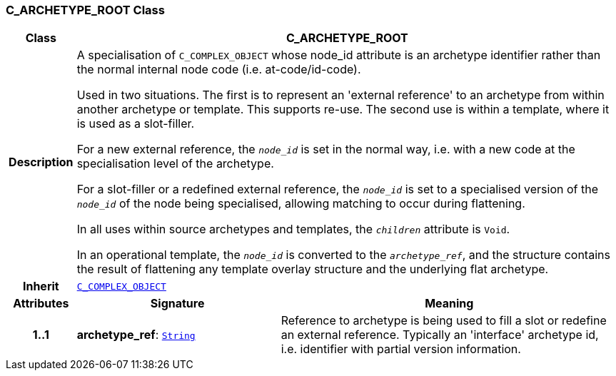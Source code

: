 === C_ARCHETYPE_ROOT Class

[cols="^1,3,5"]
|===
h|*Class*
2+^h|*C_ARCHETYPE_ROOT*

h|*Description*
2+a|A specialisation of `C_COMPLEX_OBJECT` whose node_id attribute is an archetype identifier rather than the normal internal node code (i.e. at-code/id-code).

Used in two situations. The first is to represent an 'external reference' to an archetype from within another archetype or template. This supports re-use. The second use is within a template, where it is used as a slot-filler.

For a new external reference, the `_node_id_` is set in the normal way, i.e. with a new code at the specialisation level of the archetype.

For a slot-filler or a redefined external reference, the `_node_id_` is set to a specialised version of the `_node_id_` of the node being specialised, allowing matching to occur during flattening.

In all uses within source archetypes and templates, the `_children_` attribute is `Void`.

In an operational template, the `_node_id_` is converted to the `_archetype_ref_`, and the structure contains the result of flattening any template overlay structure and the underlying flat archetype.

h|*Inherit*
2+|`<<_c_complex_object_class,C_COMPLEX_OBJECT>>`

h|*Attributes*
^h|*Signature*
^h|*Meaning*

h|*1..1*
|*archetype_ref*: `link:/releases/BASE/{base_release}/foundation_types.html#_string_class[String^]`
a|Reference to archetype is being used to fill a slot or redefine an external reference. Typically an 'interface' archetype id, i.e. identifier with partial version information.
|===
